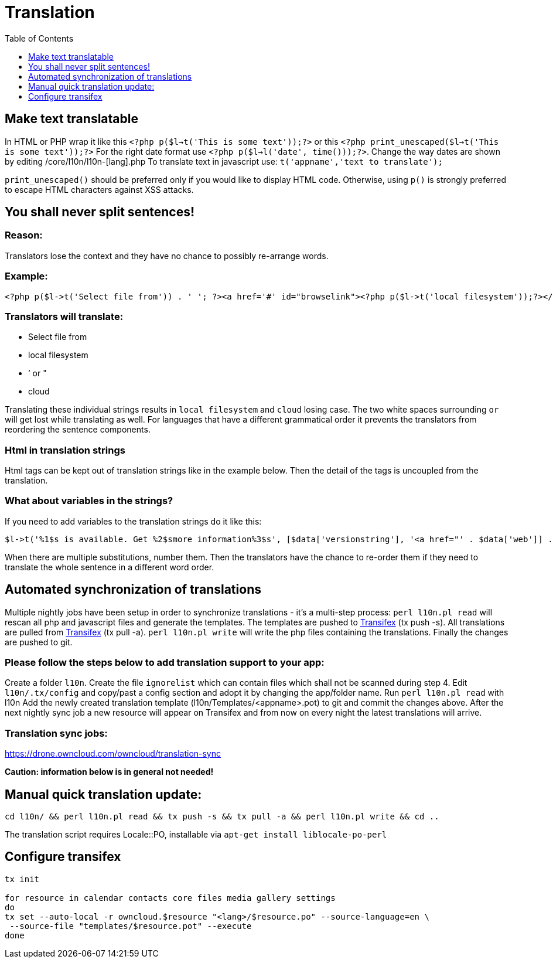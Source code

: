 = Translation
:toc: right
:toclevels: 1

[[make-text-translatable]]
== Make text translatable

In HTML or PHP wrap it like this
`<?php p($l->t('This is some text'));?>` or this
`<?php print_unescaped($l->t('This is some text'));?>` For the right
date format use `<?php p($l->l('date', time()));?>`. Change the way
dates are shown by editing /core/l10n/l10n-[lang].php To translate text
in javascript use: `t('appname','text to translate');`

`print_unescaped()` should be preferred only if you would like to
display HTML code. Otherwise, using `p()` is strongly preferred to
escape HTML characters against XSS attacks.

[[you-shall-never-split-sentences]]
== You shall never split sentences!

[[reason]]
=== Reason:


Translators lose the context and they have no chance to possibly
re-arrange words.

[[example]]
=== Example:


[source,php]
----
<?php p($l->t('Select file from')) . ' '; ?><a href='#' id="browselink"><?php p($l->t('local filesystem'));?></a><?php p($l->t(' or ')); ?><a href='#' id="cloudlink"><?php p($l->t('cloud'));?></a>
----

[[translators-will-translate]]
=== Translators will translate:


* Select file from
* local filesystem
* ’ or "
* cloud

Translating these individual strings results in `local filesystem` and
`cloud` losing case. The two white spaces surrounding `or` will get lost
while translating as well. For languages that have a different
grammatical order it prevents the translators from reordering the
sentence components.

[[html-in-translation-strings]]
=== Html in translation strings

Html tags can be kept out of translation strings like in the example
below. Then the detail of the tags is uncoupled from the translation.

[[what-about-variables-in-the-strings]]
=== What about variables in the strings?

If you need to add variables to the translation strings do it like this:

[source,php]
----
$l->t('%1$s is available. Get %2$smore information%3$s', [$data['versionstring'], '<a href="' . $data['web']] . '">', '</a>');
----

When there are multiple substitutions, number them. Then the translators
have the chance to re-order them if they need to translate the whole
sentence in a different word order.

[[automated-synchronization-of-translations]]
== Automated synchronization of translations

Multiple nightly jobs have been setup in order to synchronize
translations - it’s a multi-step process: `perl l10n.pl read` will
rescan all php and javascript files and generate the templates. The
templates are pushed to
https://www.transifex.com/owncloud-org/owncloud/[Transifex] (tx push -s).
All translations are pulled from
https://www.transifex.com/owncloud-org/owncloud/[Transifex] (tx pull -a).
`perl l10n.pl write` will write the php files containing the
translations. Finally the changes are pushed to git.

[[please-follow-the-steps-below-to-add-translation-support-to-your-app]]
=== Please follow the steps below to add translation support to your app:


Create a folder `l10n`. Create the file `ignorelist` which can contain
files which shall not be scanned during step 4. Edit `l10n/.tx/config`
and copy/past a config section and adopt it by changing the app/folder
name. Run `perl l10n.pl read` with l10n Add the newly created
translation template (l10n/Templates/<appname>.pot) to git and commit
the changes above. After the next nightly sync job a new resource will
appear on Transifex and from now on every night the latest translations
will arrive.

[[translation-sync-jobs]]
=== Translation sync jobs:


https://drone.owncloud.com/owncloud/translation-sync

*Caution: information below is in general not needed!*

[[manual-quick-translation-update]]
== Manual quick translation update:

[source,bash]
----
cd l10n/ && perl l10n.pl read && tx push -s && tx pull -a && perl l10n.pl write && cd ..
----

The translation script requires Locale::PO, installable via
`apt-get install liblocale-po-perl`

[[configure-transifex]]
== Configure transifex

[source,bash]
----
tx init

for resource in calendar contacts core files media gallery settings
do
tx set --auto-local -r owncloud.$resource "<lang>/$resource.po" --source-language=en \
 --source-file "templates/$resource.pot" --execute
done
----
